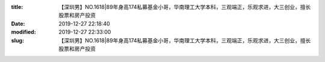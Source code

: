
:title: 【深圳男】NO.1618|89年身高174私募基金小哥，华南理工大学本科，三观端正，乐观求进，大三创业，擅长股票和房产投资
:date: 2019-12-27 22:18:40
:modified: 2019-12-27 22:33:00
:slug: 【深圳男】NO.1618|89年身高174私募基金小哥，华南理工大学本科，三观端正，乐观求进，大三创业，擅长股票和房产投资


.. raw:: html
    :file: html/【深圳男】NO.1618|89年身高174私募基金小哥，华南理工大学本科，三观端正，乐观求进，大三创业，擅长股票和房产投资.html
